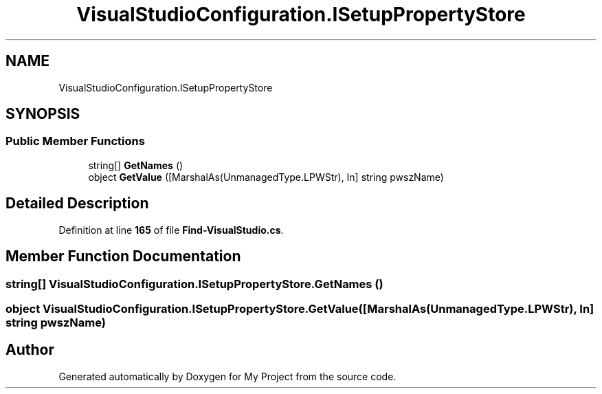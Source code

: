 .TH "VisualStudioConfiguration.ISetupPropertyStore" 3 "My Project" \" -*- nroff -*-
.ad l
.nh
.SH NAME
VisualStudioConfiguration.ISetupPropertyStore
.SH SYNOPSIS
.br
.PP
.SS "Public Member Functions"

.in +1c
.ti -1c
.RI "string[] \fBGetNames\fP ()"
.br
.ti -1c
.RI "object \fBGetValue\fP ([MarshalAs(UnmanagedType\&.LPWStr), In] string pwszName)"
.br
.in -1c
.SH "Detailed Description"
.PP 
Definition at line \fB165\fP of file \fBFind\-VisualStudio\&.cs\fP\&.
.SH "Member Function Documentation"
.PP 
.SS "string[] VisualStudioConfiguration\&.ISetupPropertyStore\&.GetNames ()"

.SS "object VisualStudioConfiguration\&.ISetupPropertyStore\&.GetValue ([MarshalAs(UnmanagedType\&.LPWStr), In] string pwszName)"


.SH "Author"
.PP 
Generated automatically by Doxygen for My Project from the source code\&.
